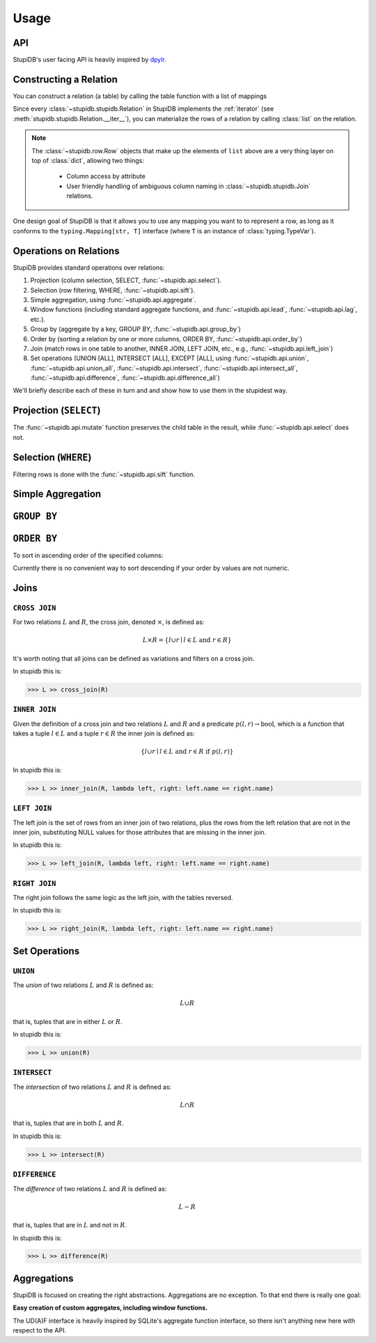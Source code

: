 =====
Usage
=====

API
---
StupiDB's user facing API is heavily inspired by `dpylr
<https://dplyr.tidyverse.org>`_.

Constructing a Relation
-----------------------
You can construct a relation (a table) by calling the table function with a
list of mappings

.. testsetup:: *

   from stupidb import *
   from pprint import pprint
   from datetime import date, timedelta
   today = date.today()
   days = timedelta(days=1)
   rows = [
       {"name": "Alice", "balance": 400, "date": today},
       {"name": "Alice", "balance": 300, "date": today + 1 * days},
       {"name": "Alice", "balance": 100, "date": today + 2 * days},
       {"name": "Bob", "balance": -150, "date": today - 4 * days},
       {"name": "Bob", "balance": 200, "date": today - 3 * days},
   ]
   L = table(rows)
   R = table(rows[2:])

.. doctest::

   >>> from stupidb import *
   >>> from pprint import pprint
   >>> from datetime import date, timedelta
   >>> today = date.today()
   >>> days = timedelta(days=1)
   >>> rows = [
   ...     {"name": "Alice", "balance": 400, "date": today},
   ...     {"name": "Alice", "balance": 300, "date": today + 1 * days},
   ...     {"name": "Alice", "balance": 100, "date": today + 2 * days},
   ...     {"name": "Bob", "balance": -150, "date": today - 4 * days},
   ...     {"name": "Bob", "balance": 200, "date": today - 3 * days},
   ... ]
   >>> t = table(rows)
   >>> pprint(list(t))
   [Row({'name': 'Alice', 'balance': 400, 'date': datetime.date(2019, 2, 9)}),
    Row({'name': 'Alice', 'balance': 300, 'date': datetime.date(2019, 2, 10)}),
    Row({'name': 'Alice', 'balance': 100, 'date': datetime.date(2019, 2, 11)}),
    Row({'name': 'Bob', 'balance': -150, 'date': datetime.date(2019, 2, 5)}),
    Row({'name': 'Bob', 'balance': 200, 'date': datetime.date(2019, 2, 6)})]

Since every :class:`~stupidb.stupidb.Relation` in StupiDB implements the
:ref:`iterator` (see :meth:`stupidb.stupidb.Relation.__iter__`), you can
materialize the rows of a relation by calling :class:`list` on the relation.

.. note::

   The :class:`~stupidb.row.Row` objects that make up the elements of ``list``
   above are a very thing layer on top of :class:`dict`, allowing two things:

     - Column access by attribute
     - User friendly handling of ambiguous column naming in
       :class:`~stupidb.stupidb.Join` relations.

One design goal of StupiDB is that it allows you to use any mapping you want to
to represent a row, as long as it conforms to the ``typing.Mapping[str, T]``
interface (where ``T`` is an instance of :class:`typing.TypeVar`).

Operations on Relations
-----------------------
StupiDB provides standard operations over relations:

#. Projection (column selection, SELECT, :func:`~stupidb.api.select`).
#. Selection (row filtering, WHERE, :func:`~stupidb.api.sift`).
#. Simple aggregation, using :func:`~stupidb.api.aggregate`.
#. Window functions (including standard aggregate functions, and
   :func:`~stupidb.api.lead`, :func:`~stupidb.api.lag`, etc.).
#. Group by (aggregate by a key, GROUP BY, :func:`~stupidb.api.group_by`)
#. Order by (sorting a relation by one or more columns, ORDER BY,
   :func:`~stupidb.api.order_by`)
#. Join (match rows in one table to another, INNER JOIN, LEFT JOIN, etc., e.g.,
   :func:`~stupidb.api.left_join`)
#. Set operations (UNION [ALL], INTERSECT [ALL], EXCEPT [ALL], using
   :func:`~stupidb.api.union`, :func:`~stupidb.api.union_all`,
   :func:`~stupidb.api.intersect`, :func:`~stupidb.api.intersect_all`,
   :func:`~stupidb.api.difference`, :func:`~stupidb.api.difference_all`)

We'll briefly describe each of these in turn and and show how to use them in
the stupidest way.

Projection (``SELECT``)
-----------------------
.. doctest::

   >>> name_and_bal = (
   ...     table(rows) >> select(n=lambda r: r.name, b=lambda r: r.balance)
   ... )
   >>> bal_times_2 = name_and_bal >> mutate(bal2=lambda r: r.b * 2)
   >>> pprint(list(bal_times_2))
   [Row({'n': 'Alice', 'b': 400, 'bal2': 800}),
    Row({'n': 'Alice', 'b': 300, 'bal2': 600}),
    Row({'n': 'Alice', 'b': 100, 'bal2': 200}),
    Row({'n': 'Bob', 'b': -150, 'bal2': -300}),
    Row({'n': 'Bob', 'b': 200, 'bal2': 400})]

The :func:`~stupidb.api.mutate` function preserves the child table in the
result, while :func:`~stupidb.api.select` does not.

Selection (``WHERE``)
---------------------
Filtering rows is done with the :func:`~stupidb.api.sift` function.

.. doctest::

   >>> alice = table(rows) >> sift(lambda r: r.name == "Alice")
   >>> pprint(list(alice))
   [Row({'name': 'Alice', 'balance': 400, 'date': datetime.date(2019, 2, 9)}),
    Row({'name': 'Alice', 'balance': 300, 'date': datetime.date(2019, 2, 10)}),
    Row({'name': 'Alice', 'balance': 100, 'date': datetime.date(2019, 2, 11)})]

Simple Aggregation
------------------
.. doctest::

   >>> agg = table(rows) >> aggregate(
   ...     my_sum=sum(lambda r: r.balance),
   ...     my_avg=mean(lambda r: r.balance)
   ... )
   >>> pprint(list(agg))
   [Row({'my_sum': 850, 'my_avg': 170.0})]

``GROUP BY``
------------
.. doctest::

   >>> gb = (
   ...     table(rows) >> group_by(name=lambda r: r.name)
   ...                 >> aggregate(bal_over_time=sum(lambda r: r.balance))
   ... )
   >>> pprint(list(gb))
   [Row({'name': 'Alice', 'bal_over_time': 800}),
    Row({'name': 'Bob', 'bal_over_time': 50})]

``ORDER BY``
------------
To sort in ascending order of the specified columns:

.. doctest::

   >>> ob = table(rows) >> order_by(lambda r: r.name, lambda r: r.date)
   >>> pprint(list(ob))
   [Row({'name': 'Alice', 'balance': 400, 'date': datetime.date(2019, 2, 9)}),
    Row({'name': 'Alice', 'balance': 300, 'date': datetime.date(2019, 2, 10)}),
    Row({'name': 'Alice', 'balance': 100, 'date': datetime.date(2019, 2, 11)}),
    Row({'name': 'Bob', 'balance': -150, 'date': datetime.date(2019, 2, 5)}),
    Row({'name': 'Bob', 'balance': 200, 'date': datetime.date(2019, 2, 6)})]

Currently there is no convenient way to sort descending if your order by values
are not numeric.

Joins
-----

``CROSS JOIN``
~~~~~~~~~~~~~~
For two relations :math:`L` and :math:`R`, the cross join, denoted
:math:`\times`, is defined as:

.. math::

   L\times{R} = \left\{l \cup r \mid l \in L\mbox{ and }r \in R\right\}

It's worth noting that all joins can be defined as variations and filters on a
cross join.

In stupidb this is:

.. code-block:: python

   >>> L >> cross_join(R)

``INNER JOIN``
~~~~~~~~~~~~~~
Given the definition of a cross join and two relations :math:`L` and :math:`R`
and a predicate :math:`p\left(l, r\right)\rightarrow\mbox{bool}`, which is a
function that takes a tuple :math:`l\in{L}` and a tuple :math:`r\in{R}` the
inner join is defined as:

.. math::

   \left\{l\cup{r}\mid l\in{L}\mbox{ and }r\in{R}\mbox{ if }p\left(l, r\right)\right\}

In stupidb this is:

.. code-block:: python

   >>> L >> inner_join(R, lambda left, right: left.name == right.name)

``LEFT JOIN``
~~~~~~~~~~~~~
The left join is the set of rows from an inner join of two relations, plus the
rows from the left relation that are not in the inner join, substituting NULL
values for those attributes that are missing in the inner join.

In stupidb this is:

.. code-block:: python

   >>> L >> left_join(R, lambda left, right: left.name == right.name)

``RIGHT JOIN``
~~~~~~~~~~~~~~
The right join follows the same logic as the left join, with the tables
reversed.

In stupidb this is:

.. code-block:: python

   >>> L >> right_join(R, lambda left, right: left.name == right.name)

Set Operations
--------------

``UNION``
~~~~~~~~~
The `union` of two relations :math:`L` and :math:`R` is defined as:

.. math::

   L\cup{R}

that is, tuples that are in either :math:`L` or :math:`R`.

In stupidb this is:

.. code-block:: python

   >>> L >> union(R)

``INTERSECT``
~~~~~~~~~~~~~
The `intersection` of two relations :math:`L` and :math:`R` is defined as:

.. math::

   L\cap{R}

that is, tuples that are in both :math:`L` and :math:`R`.

In stupidb this is:

.. code-block:: python

   >>> L >> intersect(R)

``DIFFERENCE``
~~~~~~~~~~~~~~
The `difference` of two relations :math:`L` and :math:`R` is defined as:

.. math::

   L - R

that is, tuples that are in :math:`L` and not in :math:`R`.

In stupidb this is:

.. code-block:: python

   >>> L >> difference(R)

Aggregations
------------
StupiDB is focused on creating the right abstractions. Aggregations are no
exception. To that end there is really one goal:

**Easy creation of custom aggregates, including window functions.**

The UD(A)F interface is heavily inspired by SQLite's aggregate function
interface, so there isn't anything new here with respect to the API.
